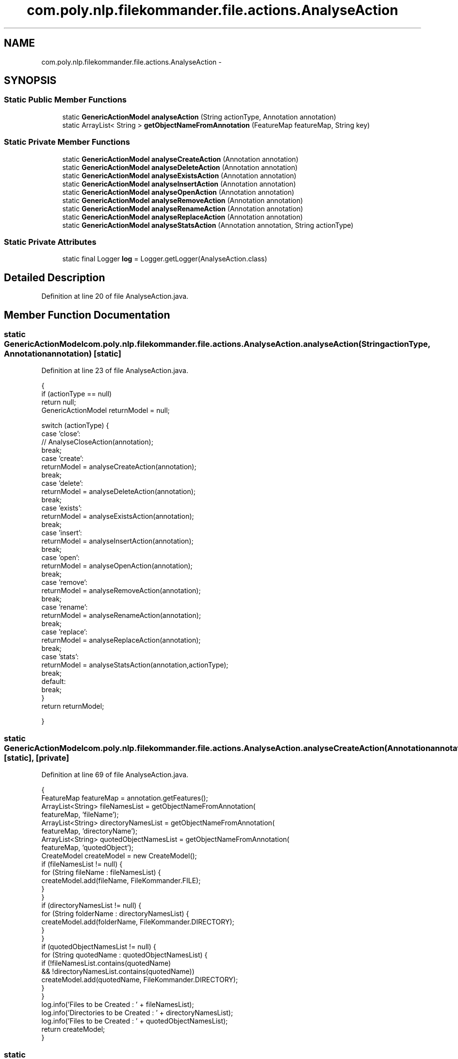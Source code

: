 .TH "com.poly.nlp.filekommander.file.actions.AnalyseAction" 3 "Thu Dec 20 2012" "Version 0.001" "FileKommander" \" -*- nroff -*-
.ad l
.nh
.SH NAME
com.poly.nlp.filekommander.file.actions.AnalyseAction \- 
.SH SYNOPSIS
.br
.PP
.SS "Static Public Member Functions"

.in +1c
.ti -1c
.RI "static \fBGenericActionModel\fP \fBanalyseAction\fP (String actionType, Annotation annotation)"
.br
.ti -1c
.RI "static ArrayList< String > \fBgetObjectNameFromAnnotation\fP (FeatureMap featureMap, String key)"
.br
.in -1c
.SS "Static Private Member Functions"

.in +1c
.ti -1c
.RI "static \fBGenericActionModel\fP \fBanalyseCreateAction\fP (Annotation annotation)"
.br
.ti -1c
.RI "static \fBGenericActionModel\fP \fBanalyseDeleteAction\fP (Annotation annotation)"
.br
.ti -1c
.RI "static \fBGenericActionModel\fP \fBanalyseExistsAction\fP (Annotation annotation)"
.br
.ti -1c
.RI "static \fBGenericActionModel\fP \fBanalyseInsertAction\fP (Annotation annotation)"
.br
.ti -1c
.RI "static \fBGenericActionModel\fP \fBanalyseOpenAction\fP (Annotation annotation)"
.br
.ti -1c
.RI "static \fBGenericActionModel\fP \fBanalyseRemoveAction\fP (Annotation annotation)"
.br
.ti -1c
.RI "static \fBGenericActionModel\fP \fBanalyseRenameAction\fP (Annotation annotation)"
.br
.ti -1c
.RI "static \fBGenericActionModel\fP \fBanalyseReplaceAction\fP (Annotation annotation)"
.br
.ti -1c
.RI "static \fBGenericActionModel\fP \fBanalyseStatsAction\fP (Annotation annotation, String actionType)"
.br
.in -1c
.SS "Static Private Attributes"

.in +1c
.ti -1c
.RI "static final Logger \fBlog\fP = Logger\&.getLogger(AnalyseAction\&.class)"
.br
.in -1c
.SH "Detailed Description"
.PP 
Definition at line 20 of file AnalyseAction\&.java\&.
.SH "Member Function Documentation"
.PP 
.SS "static \fBGenericActionModel\fP com\&.poly\&.nlp\&.filekommander\&.file\&.actions\&.AnalyseAction\&.analyseAction (StringactionType, Annotationannotation)\fC [static]\fP"

.PP
Definition at line 23 of file AnalyseAction\&.java\&.
.PP
.nf
                                   {
        if (actionType == null)
            return null;
        GenericActionModel returnModel = null;

        switch (actionType) {
        case 'close':
            // AnalyseCloseAction(annotation);
            break;
        case 'create':
            returnModel = analyseCreateAction(annotation);
            break;
        case 'delete':
            returnModel = analyseDeleteAction(annotation);
            break;
        case 'exists':
            returnModel = analyseExistsAction(annotation);
            break;
        case 'insert':
            returnModel = analyseInsertAction(annotation);
            break;
        case 'open':
            returnModel = analyseOpenAction(annotation);
            break;
        case 'remove':
            returnModel = analyseRemoveAction(annotation);
            break;
        case 'rename':
            returnModel = analyseRenameAction(annotation);
            break;
        case 'replace':
            returnModel = analyseReplaceAction(annotation);
            break;
        case 'stats':
            returnModel = analyseStatsAction(annotation,actionType);
            break;
        default:
            break;
        }
        return returnModel;

    }
.fi
.SS "static \fBGenericActionModel\fP com\&.poly\&.nlp\&.filekommander\&.file\&.actions\&.AnalyseAction\&.analyseCreateAction (Annotationannotation)\fC [static]\fP, \fC [private]\fP"

.PP
Definition at line 69 of file AnalyseAction\&.java\&.
.PP
.nf
                                                                                 {
        FeatureMap featureMap = annotation\&.getFeatures();
        ArrayList<String> fileNamesList = getObjectNameFromAnnotation(
                featureMap, 'fileName');
        ArrayList<String> directoryNamesList = getObjectNameFromAnnotation(
                featureMap, 'directoryName');
        ArrayList<String> quotedObjectNamesList = getObjectNameFromAnnotation(
                featureMap, 'quotedObject');
        CreateModel createModel = new CreateModel();
        if (fileNamesList != null) {
            for (String fileName : fileNamesList) {
                createModel\&.add(fileName, FileKommander\&.FILE);
            }
        }
        if (directoryNamesList != null) {
            for (String folderName : directoryNamesList) {
                createModel\&.add(folderName, FileKommander\&.DIRECTORY);
            }
        }
        if (quotedObjectNamesList != null) {
            for (String quotedName : quotedObjectNamesList) {
                if (!fileNamesList\&.contains(quotedName)
                        && !directoryNamesList\&.contains(quotedName))
                    createModel\&.add(quotedName, FileKommander\&.DIRECTORY);
            }
        }
        log\&.info('Files to be Created : ' + fileNamesList);
        log\&.info('Directories to be Created : ' + directoryNamesList);
        log\&.info('Files to be Created : ' + quotedObjectNamesList);
        return createModel;
    }
.fi
.SS "static \fBGenericActionModel\fP com\&.poly\&.nlp\&.filekommander\&.file\&.actions\&.AnalyseAction\&.analyseDeleteAction (Annotationannotation)\fC [static]\fP, \fC [private]\fP"

.PP
Definition at line 101 of file AnalyseAction\&.java\&.
.PP
.nf
                                                                                 {
        FeatureMap featureMap = annotation\&.getFeatures();
        ArrayList<String> fileNamesList = getObjectNameFromAnnotation(
                featureMap, 'fileName');
        ArrayList<String> directoryNamesList = getObjectNameFromAnnotation(
                featureMap, 'directoryName');
        ArrayList<String> quotedObjectNamesList = getObjectNameFromAnnotation(
                featureMap, 'quotedObject');
        DeleteModel deleteModel = new DeleteModel();
        if (fileNamesList != null) {
            for (String fileName : fileNamesList) {
                deleteModel\&.add(fileName, FileKommander\&.FILE);
            }
        }
        if (directoryNamesList != null) {
            for (String folderName : directoryNamesList) {
                deleteModel\&.add(folderName, FileKommander\&.DIRECTORY);
            }
        }
        if (quotedObjectNamesList != null) {
            for (String quotedName : quotedObjectNamesList) {
                if (!fileNamesList\&.contains(quotedName)
                        && !directoryNamesList\&.contains(quotedName))
                    deleteModel\&.add(quotedName, FileKommander\&.DIRECTORY);
            }
        }
        log\&.info('Files to be deleted : ' + fileNamesList);
        log\&.info('Directories to be Created : ' + directoryNamesList);
        log\&.info('Directories to be Created : ' + quotedObjectNamesList);
        return deleteModel;
    }
.fi
.SS "static \fBGenericActionModel\fP com\&.poly\&.nlp\&.filekommander\&.file\&.actions\&.AnalyseAction\&.analyseExistsAction (Annotationannotation)\fC [static]\fP, \fC [private]\fP"

.PP
Definition at line 133 of file AnalyseAction\&.java\&.
.PP
.nf
                                                                                 {
        //TODO
        return null;

    }
.fi
.SS "static \fBGenericActionModel\fP com\&.poly\&.nlp\&.filekommander\&.file\&.actions\&.AnalyseAction\&.analyseInsertAction (Annotationannotation)\fC [static]\fP, \fC [private]\fP"

.PP
Definition at line 139 of file AnalyseAction\&.java\&.
.PP
.nf
                                                                                 {
        //TODO
        return null;

    }
.fi
.SS "static \fBGenericActionModel\fP com\&.poly\&.nlp\&.filekommander\&.file\&.actions\&.AnalyseAction\&.analyseOpenAction (Annotationannotation)\fC [static]\fP, \fC [private]\fP"

.PP
Definition at line 145 of file AnalyseAction\&.java\&.
.PP
.nf
                                                                               {
        //TODO
        return null;

    }
.fi
.SS "static \fBGenericActionModel\fP com\&.poly\&.nlp\&.filekommander\&.file\&.actions\&.AnalyseAction\&.analyseRemoveAction (Annotationannotation)\fC [static]\fP, \fC [private]\fP"

.PP
Definition at line 151 of file AnalyseAction\&.java\&.
.PP
.nf
                                                                                 {
        //TODO
        return null;

    }
.fi
.SS "static \fBGenericActionModel\fP com\&.poly\&.nlp\&.filekommander\&.file\&.actions\&.AnalyseAction\&.analyseRenameAction (Annotationannotation)\fC [static]\fP, \fC [private]\fP"

.PP
Definition at line 157 of file AnalyseAction\&.java\&.
.PP
.nf
                                                                                 {
        FeatureMap featureMap = annotation\&.getFeatures();
        String content = (String) featureMap\&.get('content');
        
        ArrayList<String> fileNamesList = getObjectNameFromAnnotation(
                featureMap, 'fileName');
        fileNamesList\&.addAll(getObjectNameFromAnnotation(
                featureMap, 'directoryName'));
        fileNamesList\&.addAll(getObjectNameFromAnnotation(
                featureMap, 'quotedObject'));
//      ArrayList<String> directoryNamesList = getObjectNameFromAnnotation(
//              featureMap, 'directoryName');
//      ArrayList<String> quotedObjectNamesList = getObjectNameFromAnnotation(
//              featureMap, 'quotedObject');
        RenameModel renameModel = new RenameModel();
        if(fileNamesList\&.size() == 2){
            renameModel\&.setOldFileName(fileNamesList\&.get(0));
            renameModel\&.setNewFileName(fileNamesList\&.get(1));
            renameModel\&.setType(0);
            renameModel\&.setModelRun(false);
        }else{
            FileKommanderRun\&.getGuiv2()\&.displayErrorMessage('Multiple file/folder names found , unsure which to rename to which');
            return null ;
        }
        return renameModel;
    }
.fi
.SS "static \fBGenericActionModel\fP com\&.poly\&.nlp\&.filekommander\&.file\&.actions\&.AnalyseAction\&.analyseReplaceAction (Annotationannotation)\fC [static]\fP, \fC [private]\fP"

.PP
Definition at line 184 of file AnalyseAction\&.java\&.
.PP
.nf
                                                                                  {
        //TODO
        return null;

    }
.fi
.SS "static \fBGenericActionModel\fP com\&.poly\&.nlp\&.filekommander\&.file\&.actions\&.AnalyseAction\&.analyseStatsAction (Annotationannotation, StringactionType)\fC [static]\fP, \fC [private]\fP"

.PP
Definition at line 190 of file AnalyseAction\&.java\&.
.PP
.nf
                                                                                                   {
//      StatsModel statsModel = new StatsModel();
//        FeatureMap featureMap = annotation\&.getFeatures();
//        AnnotationSet actions = (AnnotationSet) featureMap\&.get('actions');
//        Annotation action  = null ;
//        Iterator iterator = actions\&.iterator() ;
//        String statType = '' ; 
//        while(iterator\&.hasNext()){
//          action = (Annotation) iterator\&.next() ; 
//          FeatureMap featureMap2 = action\&.getFeatures() ;
//          if(featureMap2\&.get('minorType')\&.equals('stats')){
//              statType  = ((String) featureMap2\&.get('string'))\&.toLowerCase(); 
//          }
//        }
////        String action = ((String)((Annotation)featureMap\&.get('actions'))\&.getFeatures()\&.get('string'))\&.toLowerCase();
//        ArrayList<String> fileNamesList = getObjectNameFromAnnotation(
//                        featureMap, 'fileName');
//        ArrayList<String> directoryNamesList = getObjectNameFromAnnotation(
//                        featureMap, 'directoryName');
//        ArrayList<String> quotedObjectNamesList = getObjectNameFromAnnotation(
//                        featureMap, 'quotedObject');
//        if (fileNamesList != null) {
//                for (String fileName : fileNamesList) {
//                        statsModel\&.add(fileName, FileKommander\&.FILE);
//                }
//        }
//        if (directoryNamesList != null) {
//                for (String folderName : directoryNamesList) {
//                        statsModel\&.add(folderName, FileKommander\&.DIRECTORY);
//                }
//        }
//        if (quotedObjectNamesList != null) {
//                for (String quotedName : quotedObjectNamesList) {
//                        if (!fileNamesList\&.contains(quotedName)
//                                        && !directoryNamesList\&.contains(quotedName))
//                                statsModel\&.add(quotedName, FileKommander\&.DIRECTORY);
//                }
//        }
//        log\&.info('Files to be analysed : ' + fileNamesList);
//        log\&.info('Directories to be analysed: ' + directoryNamesList);
//        log\&.info('Files to be abalysed : ' + quotedObjectNamesList);
//
//
//        if(statType\&.equals('count') || statType\&.contains('count') ){
//                statsModel\&.setStatsType(FileKommander\&.COUNT);
//               
//        }else if(statType\&.equals('size') || statType\&.contains('size') ){
//                statsModel\&.setStatsType(FileKommander\&.SIZEOF);
//        }else if(statType\&.equals('list') || statType\&.contains('list') ){
//                statsModel\&.setStatsType(FileKommander\&.LIST_FILES);
//        }else if(statType\&.equals('modified') || statType\&.contains('modified') ){
//                statsModel\&.setStatsType(FileKommander\&.LAST_MODIFIED);
//        }
//        return statsModel;

        StatsModel statsModel = new StatsModel();
        FeatureMap featureMap = annotation\&.getFeatures();
        String action = ((String)((Annotation)featureMap\&.get('action'))\&.getFeatures()\&.get('string'))\&.toLowerCase();
        ArrayList<String> fileNamesList = getObjectNameFromAnnotation(
                featureMap, 'fileName');
        ArrayList<String> directoryNamesList = getObjectNameFromAnnotation(
                featureMap, 'directoryName');
        ArrayList<String> quotedObjectNamesList = getObjectNameFromAnnotation(
                featureMap, 'quotedObject');
        if (fileNamesList != null) {
            for (String fileName : fileNamesList) {
                statsModel\&.add(fileName, FileKommander\&.FILE);
            }
        }
        if (directoryNamesList != null) {
            for (String folderName : directoryNamesList) {
                statsModel\&.add(folderName, FileKommander\&.DIRECTORY);
            }
        }
        if (quotedObjectNamesList != null) {
            for (String quotedName : quotedObjectNamesList) {
                if (!fileNamesList\&.contains(quotedName)
                        && !directoryNamesList\&.contains(quotedName))
                    statsModel\&.add(quotedName, FileKommander\&.DIRECTORY);
            }
        }
        log\&.info('Files to be Created : ' + fileNamesList);
        log\&.info('Directories to be Created : ' + directoryNamesList);
        log\&.info('Files to be Created : ' + quotedObjectNamesList);
    //  String actionType= ((String)action\&.getFeatures()\&.get('string'))\&.toLowerCase();

        if(action\&.equals('count') || action\&.contains('count') ){
            statsModel\&.setStatsType(FileKommander\&.COUNT);
            
        }else if(action\&.equals('size') || action\&.contains('size') ){
            statsModel\&.setStatsType(FileKommander\&.SIZEOF);
        }else if(action\&.equals('list') || action\&.contains('list') ){
            statsModel\&.setStatsType(FileKommander\&.LIST_FILES);
        }else if(action\&.equals('modified') || action\&.contains('modified') ){
            statsModel\&.setStatsType(FileKommander\&.LAST_MODIFIED);
        }
        return statsModel;
    }
.fi
.SS "static ArrayList<String> com\&.poly\&.nlp\&.filekommander\&.file\&.actions\&.AnalyseAction\&.getObjectNameFromAnnotation (FeatureMapfeatureMap, Stringkey)\fC [static]\fP"

.PP
Definition at line 289 of file AnalyseAction\&.java\&.
.PP
.nf
                                               {
        ArrayList<String> outputList = null;
        if (featureMap\&.containsKey(key)) {
            outputList = new ArrayList<String>();
            AnnotationSet objectNames = (AnnotationSet) featureMap\&.get(key);
            for (Annotation object : objectNames) {
                FeatureMap featureMap2 = object\&.getFeatures();
                String objectName = (String) featureMap2\&.get('string');
                objectName = objectName\&.replaceAll('\'', '');
                outputList\&.add(objectName);
            }
        } else {
            return new ArrayList<String>();
        }

        return outputList\&.isEmpty() ? new ArrayList<String>() : outputList;

    }
.fi
.SH "Member Data Documentation"
.PP 
.SS "final Logger com\&.poly\&.nlp\&.filekommander\&.file\&.actions\&.AnalyseAction\&.log = Logger\&.getLogger(AnalyseAction\&.class)\fC [static]\fP, \fC [private]\fP"

.PP
Definition at line 21 of file AnalyseAction\&.java\&.

.SH "Author"
.PP 
Generated automatically by Doxygen for FileKommander from the source code\&.
